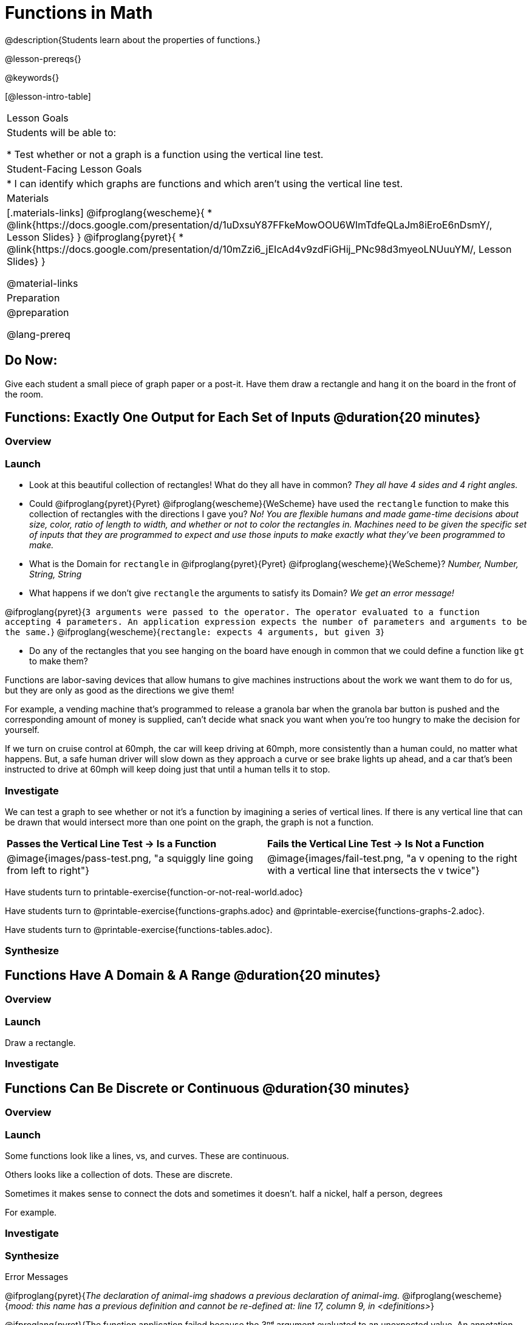 = Functions in Math
@description{Students learn about the properties of functions.}

@lesson-prereqs{}

@keywords{}

[@lesson-intro-table]
|===

| Lesson Goals
| Students will be able to:

* Test whether or not a graph is a function using the vertical line test.

| Student-Facing Lesson Goals
|
* I can identify which graphs are functions and which aren't using the vertical line test.

| Materials
|[.materials-links]
@ifproglang{wescheme}{
* @link{https://docs.google.com/presentation/d/1uDxsuY87FFkeMowOOU6WImTdfeQLaJm8iEroE6nDsmY/, Lesson Slides}
}
@ifproglang{pyret}{
* @link{https://docs.google.com/presentation/d/10mZzi6_jEIcAd4v9zdFiGHij_PNc98d3myeoLNUuuYM/, Lesson Slides}
}

@material-links

| Preparation
|
@preparation

@lang-prereq

|===

== Do Now:
Give each student a small piece of graph paper or a post-it. Have them draw a rectangle and hang it on the board in the front of the room.

== Functions: Exactly One Output for Each Set of Inputs @duration{20 minutes}

=== Overview

=== Launch

[.lesson-instruction]
--
- Look at this beautiful collection of rectangles! What do they all have in common? _They all have 4 sides and 4 right angles._
- Could @ifproglang{pyret}{Pyret} @ifproglang{wescheme}{WeScheme} have used the `rectangle` function to make this collection of rectangles with the directions I gave you? _No! You are flexible humans and made game-time decisions about size, color, ratio of length to width, and whether or not to color the rectangles in. Machines need to be given the specific set of inputs that they are programmed to expect and use those inputs to make exactly what they've been programmed to make._
- What is the Domain for `rectangle` in @ifproglang{pyret}{Pyret} @ifproglang{wescheme}{WeScheme}? _Number, Number, String, String_
- What happens if we don't give `rectangle` the arguments to satisfy its Domain? _We get an error message!_
--

[.indentedpara]
--
@ifproglang{pyret}{`3 arguments were passed to the operator. The operator evaluated to a function accepting 4 parameters. An application expression expects the number of parameters and arguments to be the same.`}
@ifproglang{wescheme}{`rectangle: expects 4 arguments, but given 3`}
--

[.lesson-instruction]
--
- Do any of the rectangles that you see hanging on the board have enough in common that we could define a function like `gt` to make them?
--

Functions are labor-saving devices that allow humans to give machines instructions about the work we want them to do for us, but they are only as good as the directions we give them!

For example, a vending machine that's programmed to release a granola bar when the granola bar button is pushed and the corresponding amount of money is supplied, can't decide what snack you want when you're too hungry to make the decision for yourself.

If we turn on cruise control at 60mph, the car will keep driving at 60mph, more consistently than a human could, no matter what happens. But, a safe human driver will slow down as they approach a curve or see brake lights up ahead, and a car that's been instructed to drive at 60mph will keep doing just that until a human tells it to stop.

=== Investigate

We can test a graph to see whether or not it's a function by imagining a series of vertical lines. If there is any vertical line that can be drawn that would intersect more than one point on the graph, the graph is not a function.

[cols="^1,^1"]
|===
| *Passes the Vertical Line Test	-> Is a Function*
| *Fails the Vertical Line Test -> Is Not a Function*
|@image{images/pass-test.png, "a squiggly line going from left to right"}
|@image{images/fail-test.png, "a v opening to the right with a vertical line that intersects the v twice"}
|===

Have students turn to printable-exercise{function-or-not-real-world.adoc}

Have students turn to @printable-exercise{functions-graphs.adoc} and @printable-exercise{functions-graphs-2.adoc}.

Have students turn to @printable-exercise{functions-tables.adoc}.

=== Synthesize

== Functions Have A Domain & A Range @duration{20 minutes}

=== Overview

=== Launch

[.lesson-instruction]
Draw a rectangle.




=== Investigate



== Functions Can Be Discrete or Continuous @duration{30 minutes}

=== Overview

=== Launch

Some functions look like a lines, vs, and curves. These are continuous.

Others looks like a collection of dots. These are discrete.

Sometimes it makes sense to connect the dots and sometimes it doesn't. half a nickel, half a person, degrees

For example.

=== Investigate

=== Synthesize


Error Messages

@ifproglang{pyret}{_The declaration of animal-img shadows a previous declaration of animal-img._
@ifproglang{wescheme}{_mood: this name has a previous definition and cannot be re-defined
at: line 17, column 9, in <definitions>_}

@ifproglang{pyret}{The function application failed because the 3ⁿᵈ argument evaluated to an unexpected value. An annotation
was not satisfied by the value.}
@ifproglang{wescheme}{_string=?: expects a string as 1st argument, but given: 8; other arguments were: "happy"_}

== Function of Notation

=== Overview

=== Launch
We've seen how functions like `gt` replace a variable in the function expression with the given value to produce an image.

@show{(sexp->code '(define (gt size)(triangle size "solid" "green")))}

[cols="2,3,1"]
|===
| Function Expression 				| What it Produces 											| Final Product
| @show{(sexp->code '(gt 10))} 		| @show{(sexp->code '(triangle 10 "solid" "green"))} 		| @image{images/gt10.png}
| @show{(sexp->code '(gt 20))} 		| @show{(sexp->code '(triangle 20 "solid" "green"))} 		| @image{images/gt20.png}
| @show{(sexp->code '(gt 30))} 		| @show{(sexp->code '(triangle 30 "solid" "green"))} 		| @image{images/gt30.png}
| @show{(sexp->code '(gt 40))} 		| @show{(sexp->code '(triangle 40 "solid" "green"))} 		| @image{images/gt40.png}
| @show{(sexp->code '(gt 50))} 		| @show{(sexp->code '(triangle 50 "solid" "green"))} 		| @image{images/gt50.png}
|===

Function Notation in math works the same way. We replace the variable with the given value and then compute the value of the expression.

@ifproglang{pyret}{
@show{(sexp->code '(define (f x)(+ x 8)))}

[cols="2,3,1"]
|===
| Function Expression 				| What it Produces 						| Final Product
| @show{(sexp->code '(f 10))} 		| @show{(sexp->code '(+ 10 8))} 		| 18
| @show{(sexp->code '(f 20))} 		| @show{(sexp->code '(+ 20 8))} 		| 28
| @show{(sexp->code '(f 30))} 		| @show{(sexp->code '(+ 30 8))} 		| 38
| @show{(sexp->code '(f 40))} 		| @show{(sexp->code '(+ 40 8))} 		| 48
| @show{(sexp->code '(f 50))} 		| @show{(sexp->code '(+ 50 8))} 		| 58
|===
}

@ifproglang{wescheme}{How do we want to format this for wescheme so that it looks as close to what it looks like in pyret as possible?}

=== Investigate

Have students turn to @printable-exercise{pages/match-examples-definitions-math.adoc}.

[.lesson-instruction]
- Start by looking at each table and highlighting what is changing from the first row to the following rows.
- Then, match each table to the function that defines it.

You may also want to have students complete @opt-online-exercise{https://teacher.desmos.com/activitybuilder/custom/60aa5c452505ed0802bfff38, Matching Examples & Function Definitions (Math)}


[.strategy-box, cols="1", grid="none", stripes="none"]
|===

|@span{.title}{Connecting to Best Practices}
Writing examples and identifying the variables lays the groundwork for writing the function, which is especially important as the functions get more complex.  Don't skip this step!
|===


